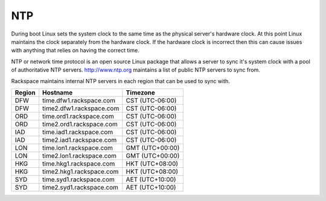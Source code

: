 NTP
===
During boot Linux sets the system clock to the same time as the physical 
server's hardware clock. At this point Linux maintains the clock separately
from the hardware clock. If the hardware clock is incorrect then this can 
cause issues with anything that relies on having the correct time.

NTP or network time protocol is an open source Linux package that allows a
server to sync it's system clock with a pool of authoritative NTP servers.
http://www.ntp.org maintains a list of public NTP servers to sync
from.

Rackspace maintains internal NTP servers in each region that can be used to sync
with.

====== ========================          ===============
Region Hostname                          Timezone
====== ========================          ===============
DFW    time.dfw1.rackspace.com           CST (UTC-06:00) 
DFW    time2.dfw1.rackspace.com          CST (UTC-06:00)
ORD    time.ord1.rackspace.com           CST (UTC-06:00)
ORD    time2.ord1.rackspace.com          CST (UTC-06:00)
IAD    time.iad1.rackspace.com           CST (UTC-06:00)
IAD    time2.iad1.rackspace.com          CST (UTC-06:00)
LON    time.lon1.rackspace.com           GMT (UTC+00:00)
LON    time2.lon1.rackspace.com          GMT (UTC+00:00)
HKG    time.hkg1.rackspace.com           HKT (UTC+08:00)
HKG    time2.hkg1.rackspace.com          HKT (UTC+08:00)
SYD    time.syd1.rackspace.com           AET (UTC+10:00)
SYD    time2.syd1.rackspace.com          AET (UTC+10:00)
====== ========================          =============== 